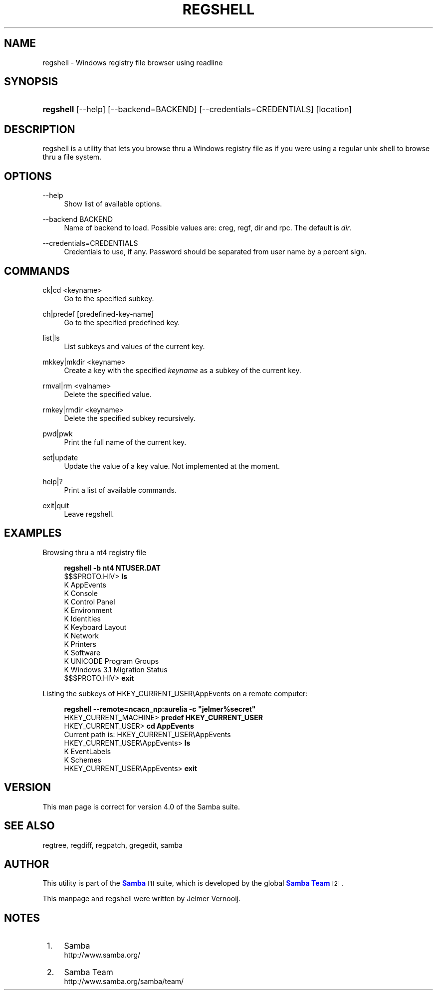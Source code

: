 '\" t
.\"     Title: regshell
.\"    Author: [see the "AUTHOR" section]
.\" Generator: DocBook XSL Stylesheets vsnapshot <http://docbook.sf.net/>
.\"      Date: 06/13/2022
.\"    Manual: System Administration tools
.\"    Source: Samba 4.0
.\"  Language: English
.\"
.TH "REGSHELL" "1" "06/13/2022" "Samba 4\&.0" "System Administration tools"
.\" -----------------------------------------------------------------
.\" * Define some portability stuff
.\" -----------------------------------------------------------------
.\" ~~~~~~~~~~~~~~~~~~~~~~~~~~~~~~~~~~~~~~~~~~~~~~~~~~~~~~~~~~~~~~~~~
.\" http://bugs.debian.org/507673
.\" http://lists.gnu.org/archive/html/groff/2009-02/msg00013.html
.\" ~~~~~~~~~~~~~~~~~~~~~~~~~~~~~~~~~~~~~~~~~~~~~~~~~~~~~~~~~~~~~~~~~
.ie \n(.g .ds Aq \(aq
.el       .ds Aq '
.\" -----------------------------------------------------------------
.\" * set default formatting
.\" -----------------------------------------------------------------
.\" disable hyphenation
.nh
.\" disable justification (adjust text to left margin only)
.ad l
.\" -----------------------------------------------------------------
.\" * MAIN CONTENT STARTS HERE *
.\" -----------------------------------------------------------------
.SH "NAME"
regshell \- Windows registry file browser using readline
.SH "SYNOPSIS"
.HP \w'\fBregshell\fR\ 'u
\fBregshell\fR [\-\-help] [\-\-backend=BACKEND] [\-\-credentials=CREDENTIALS] [location]
.SH "DESCRIPTION"
.PP
regshell is a utility that lets you browse thru a Windows registry file as if you were using a regular unix shell to browse thru a file system\&.
.SH "OPTIONS"
.PP
\-\-help
.RS 4
Show list of available options\&.
.RE
.PP
\-\-backend BACKEND
.RS 4
Name of backend to load\&. Possible values are: creg, regf, dir and rpc\&. The default is
\fIdir\fR\&.
.RE
.PP
\-\-credentials=CREDENTIALS
.RS 4
Credentials to use, if any\&. Password should be separated from user name by a percent sign\&.
.RE
.SH "COMMANDS"
.PP
ck|cd <keyname>
.RS 4
Go to the specified subkey\&.
.RE
.PP
ch|predef [predefined\-key\-name]
.RS 4
Go to the specified predefined key\&.
.RE
.PP
list|ls
.RS 4
List subkeys and values of the current key\&.
.RE
.PP
mkkey|mkdir <keyname>
.RS 4
Create a key with the specified
\fIkeyname\fR
as a subkey of the current key\&.
.RE
.PP
rmval|rm <valname>
.RS 4
Delete the specified value\&.
.RE
.PP
rmkey|rmdir <keyname>
.RS 4
Delete the specified subkey recursively\&.
.RE
.PP
pwd|pwk
.RS 4
Print the full name of the current key\&.
.RE
.PP
set|update
.RS 4
Update the value of a key value\&. Not implemented at the moment\&.
.RE
.PP
help|?
.RS 4
Print a list of available commands\&.
.RE
.PP
exit|quit
.RS 4
Leave regshell\&.
.RE
.SH "EXAMPLES"
.PP
Browsing thru a nt4 registry file
.sp
.if n \{\
.RS 4
.\}
.nf
\fBregshell \-b nt4 NTUSER\&.DAT\fR
$$$PROTO\&.HIV> \fBls\fR
K AppEvents
K Console
K Control Panel
K Environment
K Identities
K Keyboard Layout
K Network
K Printers
K Software
K UNICODE Program Groups
K Windows 3\&.1 Migration Status
$$$PROTO\&.HIV> \fBexit\fR
.fi
.if n \{\
.RE
.\}
.PP
Listing the subkeys of HKEY_CURRENT_USER\eAppEvents on a remote computer:
.sp
.if n \{\
.RS 4
.\}
.nf
\fBregshell \-\-remote=ncacn_np:aurelia \-c "jelmer%secret"\fR
HKEY_CURRENT_MACHINE> \fBpredef HKEY_CURRENT_USER\fR
HKEY_CURRENT_USER> \fBcd AppEvents\fR
Current path is: HKEY_CURRENT_USER\eAppEvents
HKEY_CURRENT_USER\eAppEvents> \fBls\fR
K EventLabels
K Schemes
HKEY_CURRENT_USER\eAppEvents> \fBexit\fR
.fi
.if n \{\
.RE
.\}
.SH "VERSION"
.PP
This man page is correct for version 4\&.0 of the Samba suite\&.
.SH "SEE ALSO"
.PP
regtree, regdiff, regpatch, gregedit, samba
.SH "AUTHOR"
.PP
This utility is part of the
\m[blue]\fBSamba\fR\m[]\&\s-2\u[1]\d\s+2
suite, which is developed by the global
\m[blue]\fBSamba Team\fR\m[]\&\s-2\u[2]\d\s+2\&.
.PP
This manpage and regshell were written by Jelmer Vernooij\&.
.SH "NOTES"
.IP " 1." 4
Samba
.RS 4
\%http://www.samba.org/
.RE
.IP " 2." 4
Samba Team
.RS 4
\%http://www.samba.org/samba/team/
.RE
